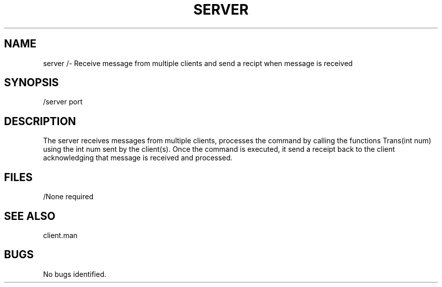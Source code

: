 .TH SERVER 1 "1 Dec 2021"
.SH NAME
server /- Receive message from multiple clients and send a recipt when message is received 
.SH SYNOPSIS
/server port 
.SH DESCRIPTION
The server receives messages from multiple clients, processes the command by calling the functions Trans(int num) using the int num sent by the client(s). Once the command is executed, it send a receipt back to the client acknowledging that message is received and processed. 
.SH FILES
.TP
/None required
.SH "SEE ALSO"
client.man
.SH BUGS
No bugs identified. 





